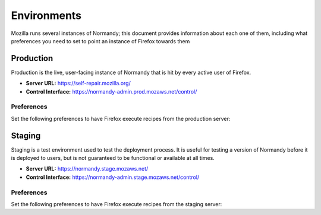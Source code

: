 Environments
============
Mozilla runs several instances of Normandy; this document provides information
about each one of them, including what preferences you need to set to point an
instance of Firefox towards them

Production
----------
Production is the live, user-facing instance of Normandy that is hit by every
active user of Firefox.

- **Server URL:** https://self-repair.mozilla.org/
- **Control Interface:** https://normandy-admin.prod.mozaws.net/control/

Preferences
~~~~~~~~~~~
Set the following preferences to have Firefox execute recipes from the
production server:

.. describe:: extensions.shield-recipe-client.api_url

   ``https://self-repair.mozilla.org/api/v1``

.. describe:: security.content.signature.root_hash

   ``97:E8:BA:9C:F1:2F:B3:DE:53:CC:42:A4:E6:57:7E:D6:4D:F4:93:C2:47:B4:14:FE:A0:36:81:8D:38:23:56:0E``

Staging
-------
Staging is a test environment used to test the deployment process. It is useful
for testing a version of Normandy before it is deployed to users, but is not
guaranteed to be functional or available at all times.

- **Server URL:** https://normandy.stage.mozaws.net/
- **Control Interface:** https://normandy-admin.stage.mozaws.net/control/

Preferences
~~~~~~~~~~~
Set the following preferences to have Firefox execute recipes from the staging
server:

.. describe:: extensions.shield-recipe-client.api_url

   ``https://normandy.stage.mozaws.net/api/v1``

.. describe:: security.content.signature.root_hash

   ``DB:74:CE:58:E4:F9:D0:9E:E0:42:36:BE:6C:C5:C4:F6:6A:E7:74:7D:C0:21:42:7A:03:BC:2F:57:0C:8B:9B:90``
